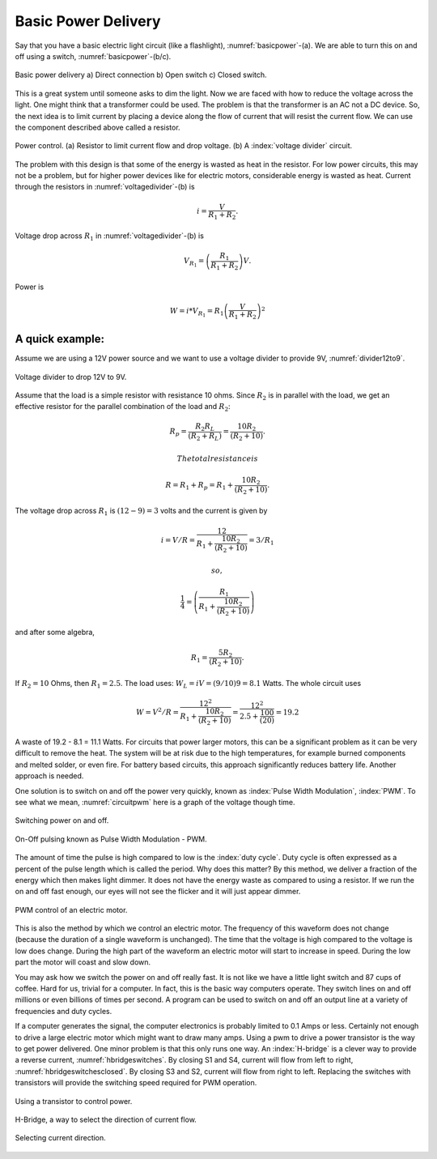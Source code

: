 Basic Power Delivery
--------------------

Say that you have a basic electric light circuit (like a flashlight),
:numref:`basicpower`-(a). We are able to turn this on
and off using a switch, :numref:`basicpower`-(b/c).

.. _`basicpower`:
.. figure:: ElectricalFigures/basicpower0.*
   :width: 80%
   :align: center

   Basic power delivery a) Direct connection  b) Open switch  c) Closed switch.

This is a great system until someone asks to dim the light. Now we are
faced with how to reduce the voltage across the light. One might think
that a transformer could be used. The problem is that the transformer is
an AC not a DC device. So, the next idea is to limit current by placing
a device along the flow of current that will resist the current flow. We
can use the component described above called a resistor.

.. _`voltagedivider`:
.. figure:: ElectricalFigures/basicpower1.*
   :width: 60%
   :align: center

   Power control. (a) Resistor to limit current flow and drop voltage.
   (b) A :index:`voltage divider` circuit.

The problem with this design is that some of the energy is wasted as
heat in the resistor. For low power circuits, this may not be a problem,
but for higher power devices like for electric motors, considerable
energy is wasted as heat. Current through the resistors in
:numref:`voltagedivider`-(b) is

.. math:: \displaystyle i = \frac{V}{R_1+R_2}.

Voltage drop across :math:`R_1` in
:numref:`voltagedivider`-(b) is

.. math:: \displaystyle V_{R_1} = \left(\frac{R_1}{R_1+R_2}\right)V .

Power is

.. math:: \displaystyle W = i*V_{R_1} = R_1\left(\frac{V}{R_1+R_2}\right)^2

A quick example:
^^^^^^^^^^^^^^^^

Assume we are using a 12V power source and we want to use a voltage
divider to provide 9V, :numref:`divider12to9`.

.. _`divider12to9`:
.. figure:: ElectricalFigures/vdivider2.*
   :width: 15%
   :align: center

   Voltage divider to drop 12V to 9V.

Assume that the load is a simple resistor with resistance 10 ohms. Since
:math:`R_2` is in parallel with the load, we get an effective resistor
for the parallel combination of the load and :math:`R_2`:

.. math:: \displaystyle  R_p = \frac{R_2R_L }{(R_2 + R_L)}= \frac{10R_2 }{(R_2 + 10)}.

 The total resistance is

.. math:: R =  R_1 + R_p = R_1 + \frac{10R_2 }{(R_2 + 10)}.

The voltage drop across :math:`R_1` is :math:`(12-9)=3` volts and the
current is given by

.. math:: i = V/R = \displaystyle \frac{12}{R_1 + \frac{10R_2 }{(R_2 + 10)}} = 3/R_1

 so,

.. math:: \displaystyle \frac{1}{4} = \left( \frac{R_1}{R_1 + \frac{10R_2}{(R_2 + 10)}}\right)

and after some algebra,

.. math:: R_1 =\displaystyle \frac{5R_2}{(R_2 + 10)}.

If :math:`R_2 = 10` Ohms, then :math:`R_1 = 2.5`. The load uses:
:math:`W_L = iV = (9/10)9 = 8.1` Watts. The whole circuit uses

.. math::

   W = V^2/R = \displaystyle\frac{12^2}{R_1 + \frac{10R_2}{(R_2 + 10)}} = \displaystyle
    \frac{12^2}{2.5 + \frac{100}{(20)}} = 19.2

A waste of 19.2 - 8.1 = 11.1 Watts. For circuits that power larger
motors, this can be a significant problem as it can be very difficult to
remove the heat. The system will be at risk due to the high
temperatures, for example burned components and melted solder, or even
fire. For battery based circuits, this approach significantly reduces
battery life. Another approach is needed.

One solution is to switch on and off the power very quickly, known as
:index:`Pulse Width Modulation`, :index:`PWM`. To see what we mean,
:numref:`circuitpwm` here is a graph of the voltage
though time.

.. _`circuitpwm`:
.. figure:: ElectricalFigures/pwm.*
   :width: 60%
   :align: center

   Switching power on and off.

.. _`circuitpwmduty`:
.. figure:: ElectricalFigures/pwm_duty.*
   :width: 60%
   :align: center

   On-Off pulsing known as Pulse Width Modulation - PWM.

The amount of time the pulse is high compared to low is the :index:`duty cycle`.
Duty cycle is often expressed as a percent of the pulse length which is
called the period. Why does this matter? By this method, we deliver a
fraction of the energy which then makes light dimmer. It does not have
the energy waste as compared to using a resistor. If we run the on and
off fast enough, our eyes will not see the flicker and it will just
appear dimmer.

.. _`pwmcontrol`:
.. figure:: ElectricalFigures/pwm_motor.*
   :width: 60%
   :align: center

   PWM control of an electric motor.

This is also the method by which we control an electric motor. The
frequency of this waveform does not change (because the duration of a
single waveform is unchanged). The time that the voltage is high
compared to the voltage is low does change. During the high part of the
waveform an electric motor will start to increase in speed. During the
low part the motor will coast and slow down.

You may ask how we switch the power on and off really fast. It is not
like we have a little light switch and 87 cups of coffee. Hard for us,
trivial for a computer. In fact, this is the basic way computers
operate. They switch lines on and off millions or even billions of times
per second. A program can be used to switch on and off an output line at
a variety of frequencies and duty cycles.

If a computer generates the signal, the computer electronics is probably
limited to 0.1 Amps or less. Certainly not enough to drive a large
electric motor which might want to draw many amps. Using a pwm to drive
a power transistor is the way to get power delivered. One minor problem
is that this only runs one way. An :index:`H-bridge` is a clever way to provide a
reverse current, :numref:`hbridgeswitches`. By
closing S1 and S4, current will flow from left to right,
:numref:`hbridgeswitchesclosed`. By
closing S3 and S2, current will flow from right to left. Replacing the
switches with transistors will provide the switching speed required for
PWM operation.

.. _`pwmfet`:
.. figure:: ElectricalFigures/transistor-motor.*
   :width: 20%
   :align: center

   Using a transistor to control power.

.. _`hbridgeswitches`:
.. figure:: ElectricalFigures/H_bridge.*
   :width: 40%
   :align: center

   H-Bridge, a way to select the direction of current
   flow.

.. _`hbridgeswitchesclosed`:
.. figure:: ElectricalFigures/H_bridge_operating.*
   :width: 80%
   :align: center

   Selecting current direction.
